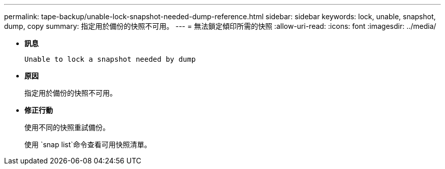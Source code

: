 ---
permalink: tape-backup/unable-lock-snapshot-needed-dump-reference.html 
sidebar: sidebar 
keywords: lock, unable, snapshot, dump, copy 
summary: 指定用於備份的快照不可用。 
---
= 無法鎖定傾印所需的快照
:allow-uri-read: 
:icons: font
:imagesdir: ../media/


[role="lead"]
* *訊息*
+
`Unable to lock a snapshot needed by dump`

* *原因*
+
指定用於備份的快照不可用。

* *修正行動*
+
使用不同的快照重試備份。

+
使用 `snap list`命令查看可用快照清單。


